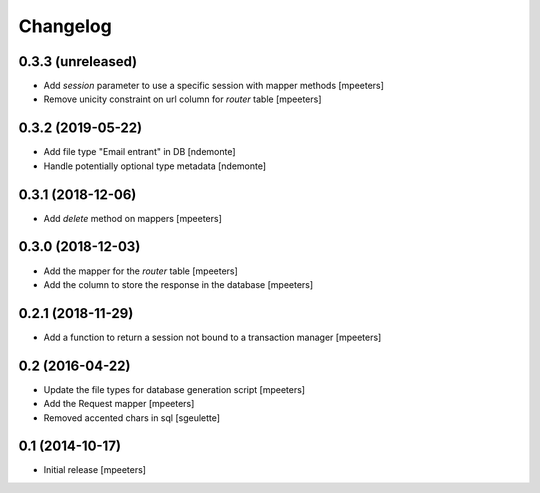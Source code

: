 Changelog
=========

0.3.3 (unreleased)
------------------

- Add `session` parameter to use a specific session with mapper methods
  [mpeeters]

- Remove unicity constraint on url column for `router` table
  [mpeeters]


0.3.2 (2019-05-22)
------------------

- Add file type "Email entrant" in DB
  [ndemonte]

- Handle potentially optional type metadata
  [ndemonte]

0.3.1 (2018-12-06)
------------------

- Add `delete` method on mappers
  [mpeeters]


0.3.0 (2018-12-03)
------------------

- Add the mapper for the `router` table
  [mpeeters]

- Add the column to store the response in the database
  [mpeeters]


0.2.1 (2018-11-29)
------------------

- Add a function to return a session not bound to a transaction manager
  [mpeeters]


0.2 (2016-04-22)
----------------

- Update the file types for database generation script
  [mpeeters]

- Add the Request mapper
  [mpeeters]

- Removed accented chars in sql
  [sgeulette]

0.1 (2014-10-17)
----------------

- Initial release
  [mpeeters]
